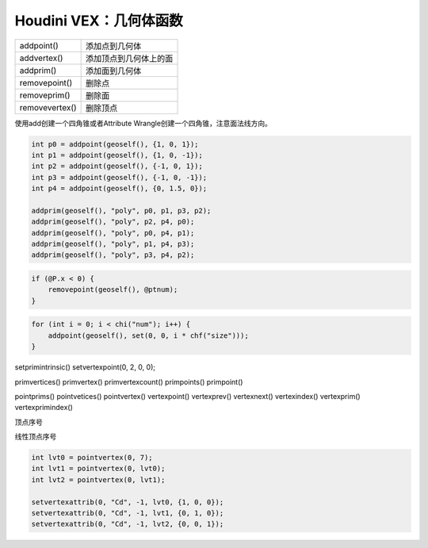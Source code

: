 ==============================
Houdini VEX：几何体函数
==============================

=============== ====================================================
addpoint()       添加点到几何体
addvertex()      添加顶点到几何体上的面
addprim()        添加面到几何体

removepoint()    删除点
removeprim()     删除面
removevertex()   删除顶点
=============== ====================================================

使用add创建一个四角锥或者Attribute Wrangle创建一个四角锥，注意面法线方向。

.. code-block:: python

    int p0 = addpoint(geoself(), {1, 0, 1});
    int p1 = addpoint(geoself(), {1, 0, -1});
    int p2 = addpoint(geoself(), {-1, 0, 1});
    int p3 = addpoint(geoself(), {-1, 0, -1});
    int p4 = addpoint(geoself(), {0, 1.5, 0});

    addprim(geoself(), "poly", p0, p1, p3, p2);
    addprim(geoself(), "poly", p2, p4, p0);
    addprim(geoself(), "poly", p0, p4, p1);
    addprim(geoself(), "poly", p1, p4, p3);
    addprim(geoself(), "poly", p3, p4, p2);

.. code-block:: python

    if (@P.x < 0) {
        removepoint(geoself(), @ptnum);
    }

.. code-block:: python

    for (int i = 0; i < chi("num"); i++) {
        addpoint(geoself(), set(0, 0, i * chf("size")));
    }

setprimintrinsic()
setvertexpoint(0, 2, 0, 0);

primvertices()
primvertex()
primvertexcount()
primpoints()
primpoint()

pointprims()
pointvetices()
pointvertex()
vertexpoint()
vertexprev()
vertexnext()
vertexindex()
vertexprim()
vertexprimindex()

顶点序号

线性顶点序号

.. code-block:: python

    int lvt0 = pointvertex(0, 7);
    int lvt1 = pointvertex(0, lvt0);
    int lvt2 = pointvertex(0, lvt1);

    setvertexattrib(0, "Cd", -1, lvt0, {1, 0, 0});
    setvertexattrib(0, "Cd", -1, lvt1, {0, 1, 0});
    setvertexattrib(0, "Cd", -1, lvt2, {0, 0, 1});
